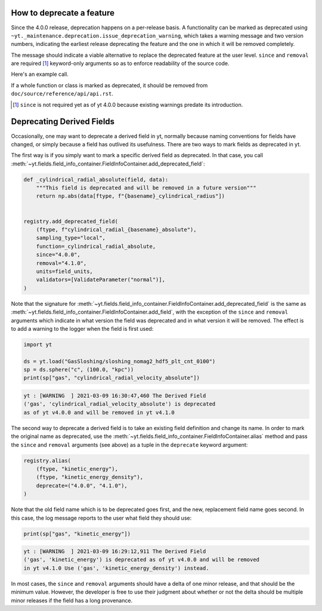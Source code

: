How to deprecate a feature
--------------------------

Since the 4.0.0 release, deprecation happens on a per-release basis.
A functionality can be marked as deprecated using
``~yt._maintenance.deprecation.issue_deprecation_warning``, which takes a warning
message and two version numbers, indicating the earliest release deprecating the feature
and the one in which it will be removed completely.

The message should indicate a viable alternative to replace the deprecated feature at
the user level.
``since`` and ``removal`` are required [#]_ keyword-only arguments so as to enforce
readability of the source code.

Here's an example call.

.. code-block::python

    def old_function(*args, **kwargs):
        from yt._maintenance.deprecation import issue_deprecation_warning
        issue_deprecation_warning(
            "`old_function` is deprecated, use `replacement_function` instead."
            stacklevel=3,
            since="4.0.0",
            removal="4.1.0",
        )
        ...

If a whole function or class is marked as deprecated, it should be removed from
``doc/source/reference/api/api.rst``.


.. [#] ``since`` is not required yet as of yt 4.0.0 because existing warnings predate its introduction.

Deprecating Derived Fields
--------------------------

Occasionally, one may want to deprecate a derived field in yt, normally
because naming conventions for fields have changed, or simply because a
field has outlived its usefulness. There are two ways to mark fields as
deprecated in yt.

The first way is if you simply want to mark a specific derived field as
deprecated. In that case, you call
:meth:`~yt.fields.field_info_container.FieldInfoContainer.add_deprecated_field`:

.. code-block:: python

    def _cylindrical_radial_absolute(field, data):
        """This field is deprecated and will be removed in a future version"""
        return np.abs(data[ftype, f"{basename}_cylindrical_radius"])


    registry.add_deprecated_field(
        (ftype, f"cylindrical_radial_{basename}_absolute"),
        sampling_type="local",
        function=_cylindrical_radial_absolute,
        since="4.0.0",
        removal="4.1.0",
        units=field_units,
        validators=[ValidateParameter("normal")],
    )

Note that the signature for
:meth:`~yt.fields.field_info_container.FieldInfoContainer.add_deprecated_field`
is the same as :meth:`~yt.fields.field_info_container.FieldInfoContainer.add_field`,
with the exception of the ``since`` and ``removal`` arguments which indicate in
what version the field was deprecated and in what version it will be removed.
The effect is to add a warning to the logger when the field is first used:

.. code-block:: python

    import yt

    ds = yt.load("GasSloshing/sloshing_nomag2_hdf5_plt_cnt_0100")
    sp = ds.sphere("c", (100.0, "kpc"))
    print(sp["gas", "cylindrical_radial_velocity_absolute"])

.. code-block:: pycon

    yt : [WARNING  ] 2021-03-09 16:30:47,460 The Derived Field
    ('gas', 'cylindrical_radial_velocity_absolute') is deprecated
    as of yt v4.0.0 and will be removed in yt v4.1.0

The second way to deprecate a derived field is to take an existing field
definition and change its name. In order to mark the original name as deprecated,
use the :meth:`~yt.fields.field_info_container.FieldInfoContainer.alias` method
and pass the ``since`` and ``removal`` arguments (see above) as a tuple in the
``deprecate`` keyword argument:

.. code-block:: python

    registry.alias(
        (ftype, "kinetic_energy"),
        (ftype, "kinetic_energy_density"),
        deprecate=("4.0.0", "4.1.0"),
    )

Note that the old field name which is to be deprecated goes first, and the new,
replacement field name goes second. In this case, the log message reports to
the user what field they should use:

.. code-block:: python

    print(sp["gas", "kinetic_energy"])

.. code-block:: pycon

    yt : [WARNING  ] 2021-03-09 16:29:12,911 The Derived Field
    ('gas', 'kinetic_energy') is deprecated as of yt v4.0.0 and will be removed
    in yt v4.1.0 Use ('gas', 'kinetic_energy_density') instead.

In most cases, the ``since`` and ``removal`` arguments should have a delta of
one minor release, and that should be the minimum value. However, the developer
is free to use their judgment about whether or not the delta should be multiple
minor releases if the field has a long provenance.
